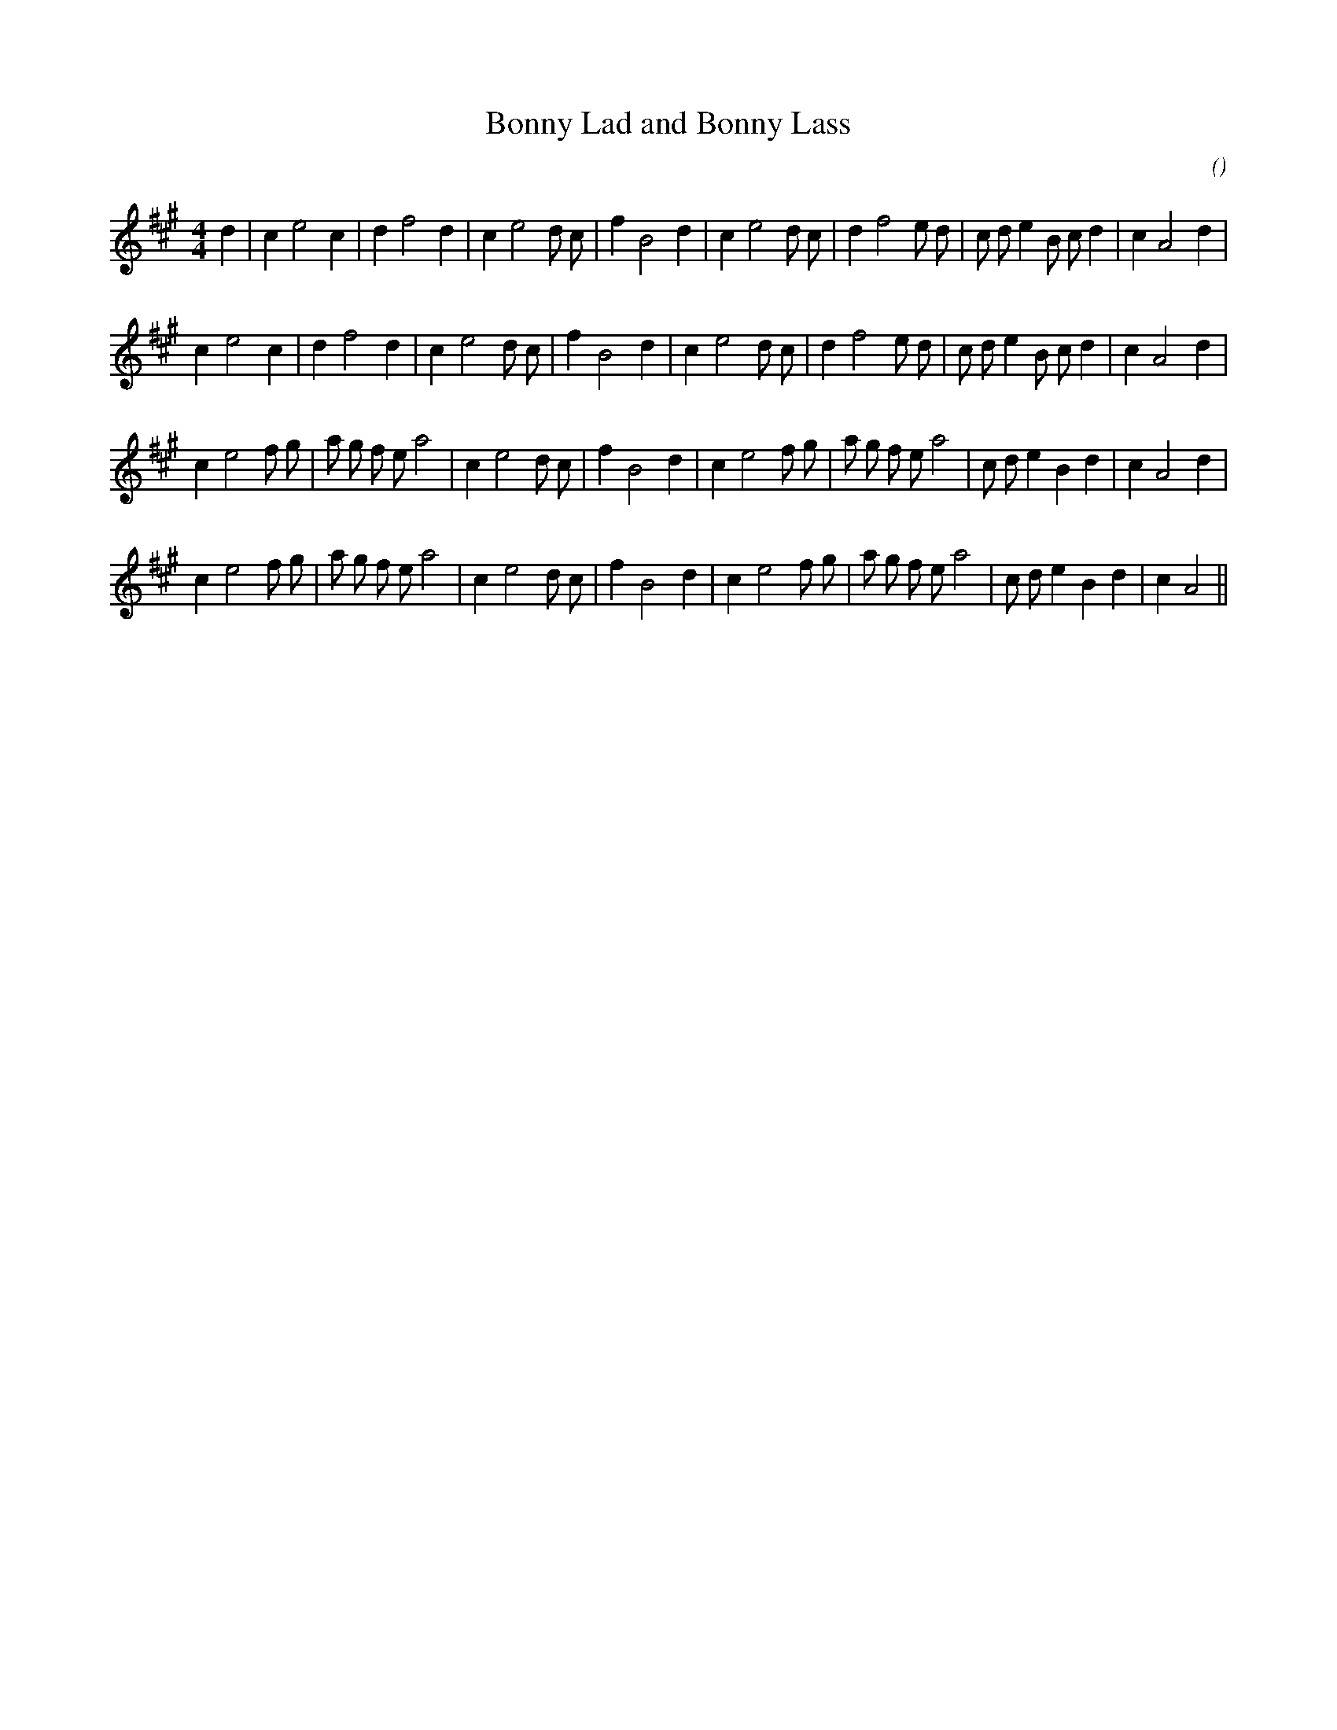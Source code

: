 X:1
T: Bonny Lad and Bonny Lass
N:
C:
S:
A:
O:
R:
M:4/4
K:A
I:speed 200
%W: A1
% voice 1 (1 lines, 31 notes)
K:A
M:4/4
L:1/16
d4 |c4 e8 c4 |d4 f8 d4 |c4 e8 d2 c2 |f4 B8 d4 |c4 e8 d2 c2 |d4 f8 e2 d2 |c2 d2 e4 B2 c2 d4 |c4 A8 d4 |
%W: A2
% voice 1 (1 lines, 30 notes)
c4 e8 c4 |d4 f8 d4 |c4 e8 d2 c2 |f4 B8 d4 |c4 e8 d2 c2 |d4 f8 e2 d2 |c2 d2 e4 B2 c2 d4 |c4 A8 d4 |
%W: B1
% voice 1 (1 lines, 33 notes)
c4 e8 f2 g2 |a2 g2 f2 e2 a8 |c4 e8 d2 c2 |f4 B8 d4 |c4 e8 f2 g2 |a2 g2 f2 e2 a8 |c2 d2 e4 B4 d4 |c4 A8 d4 |
%W: B2
% voice 1 (1 lines, 32 notes)
c4 e8 f2 g2 |a2 g2 f2 e2 a8 |c4 e8 d2 c2 |f4 B8 d4 |c4 e8 f2 g2 |a2 g2 f2 e2 a8 |c2 d2 e4 B4 d4 |c4 A8 ||
